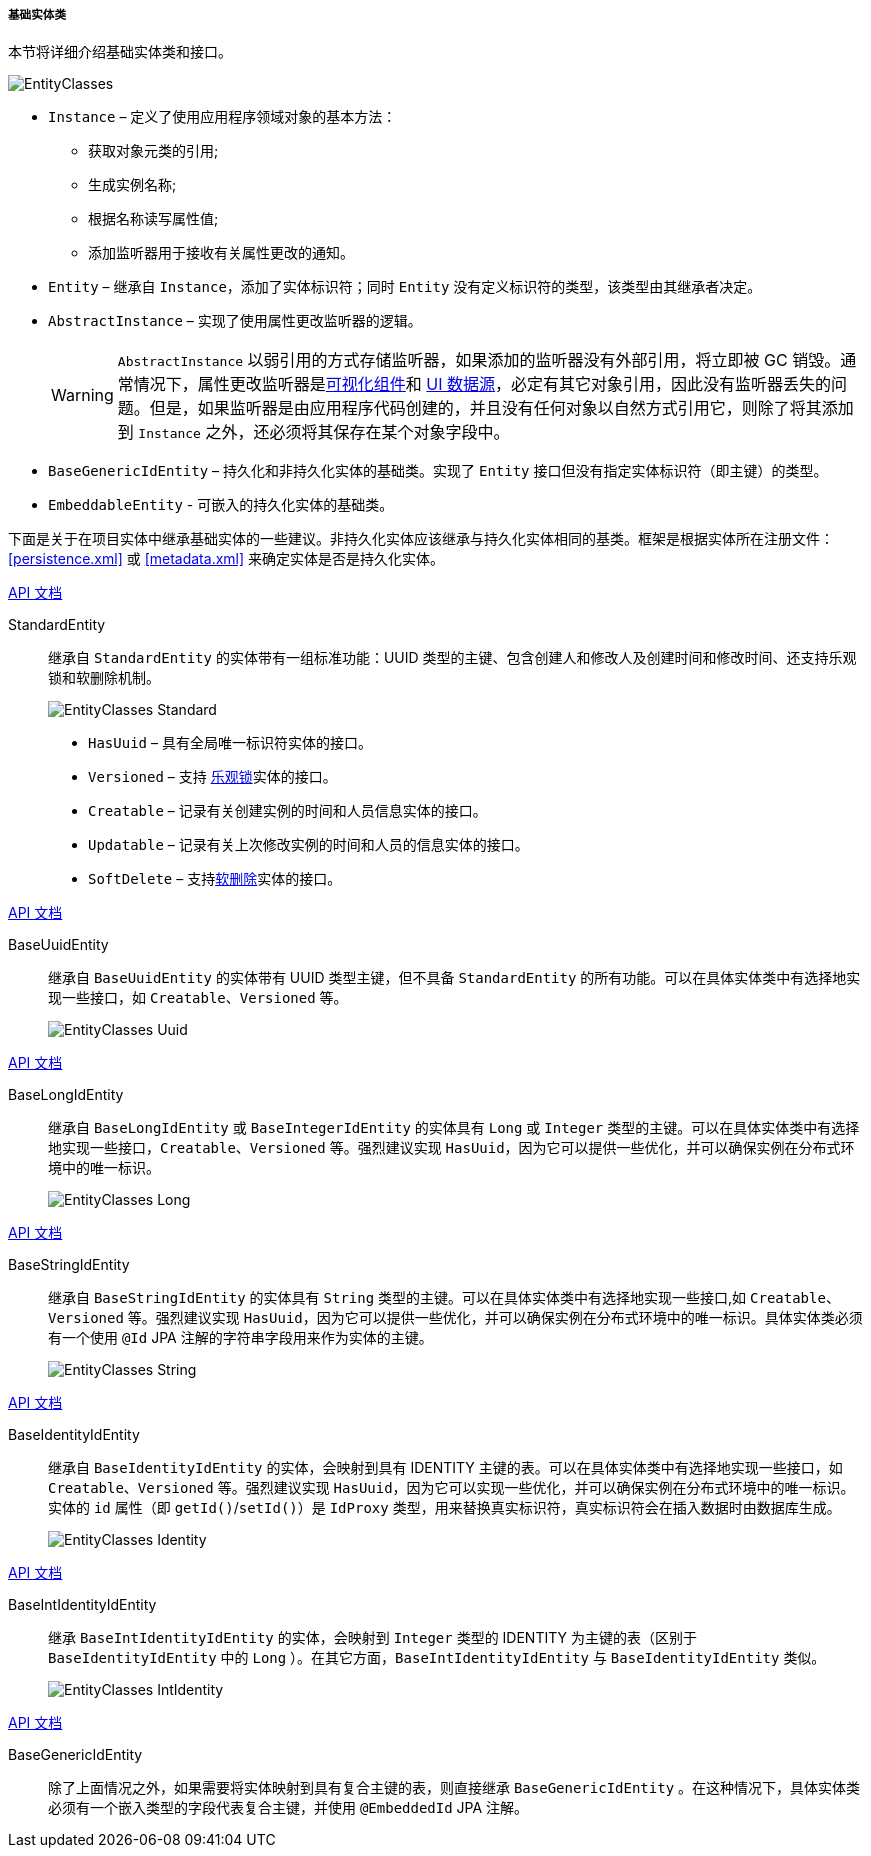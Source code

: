 :sourcesdir: ../../../../../source

[[base_entity_classes]]
===== 基础实体类

本节将详细介绍基础实体类和接口。

[[entity_base_classes]]
image::EntityClasses.png[align="center"]

* `Instance` – 定义了使用应用程序领域对象的基本方法：

** 获取对象元类的引用;

** 生成实例名称;

** 根据名称读写属性值;

** 添加监听器用于接收有关属性更改的通知。

* `Entity` – 继承自 `Instance`，添加了实体标识符；同时 `Entity` 没有定义标识符的类型，该类型由其继承者决定。

* `AbstractInstance` – 实现了使用属性更改监听器的逻辑。
+
[WARNING]
====
`AbstractInstance` 以弱引用的方式存储监听器，如果添加的监听器没有外部引用，将立即被 GC 销毁。通常情况下，属性更改监听器是<<gui_vcl,可视化组件>>和 <<datasources,UI 数据源>>，必定有其它对象引用，因此没有监听器丢失的问题。但是，如果监听器是由应用程序代码创建的，并且没有任何对象以自然方式引用它，则除了将其添加到 `Instance` 之外，还必须将其保存在某个对象字段中。
====

* `BaseGenericIdEntity` – 持久化和非持久化实体的基础类。实现了 `Entity` 接口但没有指定实体标识符（即主键）的类型。

* `EmbeddableEntity` - 可嵌入的持久化实体的基础类。

下面是关于在项目实体中继承基础实体的一些建议。非持久化实体应该继承与持久化实体相同的基类。框架是根据实体所在注册文件：<<persistence.xml>> 或 <<metadata.xml>> 来确定实体是否是持久化实体。

++++
<div class="manual-live-demo-container">
    <a href="http://files.cuba-platform.com/javadoc/cuba/7.0/com/haulmont/cuba/core/entity/StandardEntity.html" class="api-docs-btn" target="_blank">API 文档</a>
</div>
++++

StandardEntity::
继承自 `StandardEntity` 的实体带有一组标准功能：UUID 类型的主键、包含创建人和修改人及创建时间和修改时间、还支持乐观锁和软删除机制。
+
--
image::EntityClasses_Standard.png[align="center"]

* `HasUuid` – 具有全局唯一标识符实体的接口。

* `Versioned` – 支持 <<optimistic_locking, 乐观锁>>实体的接口。

* `Creatable` – 记录有关创建实例的时间和人员信息实体的接口。

* `Updatable` – 记录有关上次修改实例的时间和人员的信息实体的接口。

* `SoftDelete` – 支持<<soft_deletion,软删除>>实体的接口。
--

++++
<div class="manual-live-demo-container">
    <a href="http://files.cuba-platform.com/javadoc/cuba/7.0/com/haulmont/cuba/core/entity/BaseUuidEntity.html" class="api-docs-btn" target="_blank">API 文档</a>
</div>
++++

BaseUuidEntity::
继承自 `BaseUuidEntity` 的实体带有 UUID 类型主键，但不具备 `StandardEntity` 的所有功能。可以在具体实体类中有选择地实现一些接口，如 `Creatable`、`Versioned` 等。
+
image::EntityClasses_Uuid.png[align="center"]

++++
<div class="manual-live-demo-container">
    <a href="http://files.cuba-platform.com/javadoc/cuba/7.0/com/haulmont/cuba/core/entity/BaseLongIdEntity.html" class="api-docs-btn" target="_blank">API 文档</a>
</div>
++++

BaseLongIdEntity::
继承自 `BaseLongIdEntity` 或 `BaseIntegerIdEntity` 的实体具有 `Long` 或 `Integer` 类型的主键。可以在具体实体类中有选择地实现一些接口，`Creatable`、`Versioned` 等。强烈建议实现 `HasUuid`，因为它可以提供一些优化，并可以确保实例在分布式环境中的唯一标识。
+
image::EntityClasses_Long.png[align="center"]

++++
<div class="manual-live-demo-container">
    <a href="http://files.cuba-platform.com/javadoc/cuba/7.0/com/haulmont/cuba/core/entity/BaseStringIdEntity.html" class="api-docs-btn" target="_blank">API 文档</a>
</div>
++++

BaseStringIdEntity::
继承自 `BaseStringIdEntity` 的实体具有 `String` 类型的主键。可以在具体实体类中有选择地实现一些接口,如 `Creatable`、`Versioned` 等。强烈建议实现 `HasUuid`，因为它可以提供一些优化，并可以确保实例在分布式环境中的唯一标识。具体实体类必须有一个使用 `@Id` JPA 注解的字符串字段用来作为实体的主键。
+
image::EntityClasses_String.png[align="center"]

++++
<div class="manual-live-demo-container">
    <a href="http://files.cuba-platform.com/javadoc/cuba/7.0/com/haulmont/cuba/core/entity/BaseIdentityIdEntity.html" class="api-docs-btn" target="_blank">API 文档</a>
</div>
++++

BaseIdentityIdEntity::
继承自 `BaseIdentityIdEntity` 的实体，会映射到具有 IDENTITY 主键的表。可以在具体实体类中有选择地实现一些接口，如 `Creatable`、`Versioned` 等。强烈建议实现 `HasUuid`，因为它可以实现一些优化，并可以确保实例在分布式环境中的唯一标识。实体的 `id` 属性（即 `getId()`/`setId()`）是 `IdProxy` 类型，用来替换真实标识符，真实标识符会在插入数据时由数据库生成。

+
image::EntityClasses_Identity.png[align="center"]

++++
<div class="manual-live-demo-container">
    <a href="http://files.cuba-platform.com/javadoc/cuba/7.0/com/haulmont/cuba/core/entity/BaseIntIdentityIdEntity.html" class="api-docs-btn" target="_blank">API 文档</a>
</div>
++++

BaseIntIdentityIdEntity::
继承 `BaseIntIdentityIdEntity` 的实体，会映射到 `Integer` 类型的 IDENTITY 为主键的表（区别于 `BaseIdentityIdEntity` 中的 `Long` ）。在其它方面，`BaseIntIdentityIdEntity` 与 `BaseIdentityIdEntity` 类似。
+
image::EntityClasses_IntIdentity.png[align="center"]

++++
<div class="manual-live-demo-container">
    <a href="http://files.cuba-platform.com/javadoc/cuba/7.0/com/haulmont/cuba/core/entity/BaseGenericIdEntity.html" class="api-docs-btn" target="_blank">API 文档</a>
</div>
++++

BaseGenericIdEntity::
除了上面情况之外，如果需要将实体映射到具有复合主键的表，则直接继承 `BaseGenericIdEntity` 。在这种情况下，具体实体类必须有一个嵌入类型的字段代表复合主键，并使用 `@EmbeddedId` JPA 注解。

